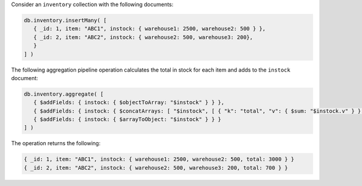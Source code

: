 Consider an ``inventory`` collection with the following documents:

.. code-block:: javascript

   db.inventory.insertMany( [
      { _id: 1, item: "ABC1", instock: { warehouse1: 2500, warehouse2: 500 } },
      { _id: 2, item: "ABC2", instock: { warehouse2: 500, warehouse3: 200},
      }
   ] )

The following aggregation pipeline operation calculates the total in
stock for each item and adds to the ``instock`` document:

.. code-block:: javascript

   db.inventory.aggregate( [
      { $addFields: { instock: { $objectToArray: "$instock" } } },
      { $addFields: { instock: { $concatArrays: [ "$instock", [ { "k": "total", "v": { $sum: "$instock.v" } } ] ] } } } ,
      { $addFields: { instock: { $arrayToObject: "$instock" } } }
   ] )

The operation returns the following:

.. code-block:: javascript

   { _id: 1, item: "ABC1", instock: { warehouse1: 2500, warehouse2: 500, total: 3000 } }
   { _id: 2, item: "ABC2", instock: { warehouse2: 500, warehouse3: 200, total: 700 } }
